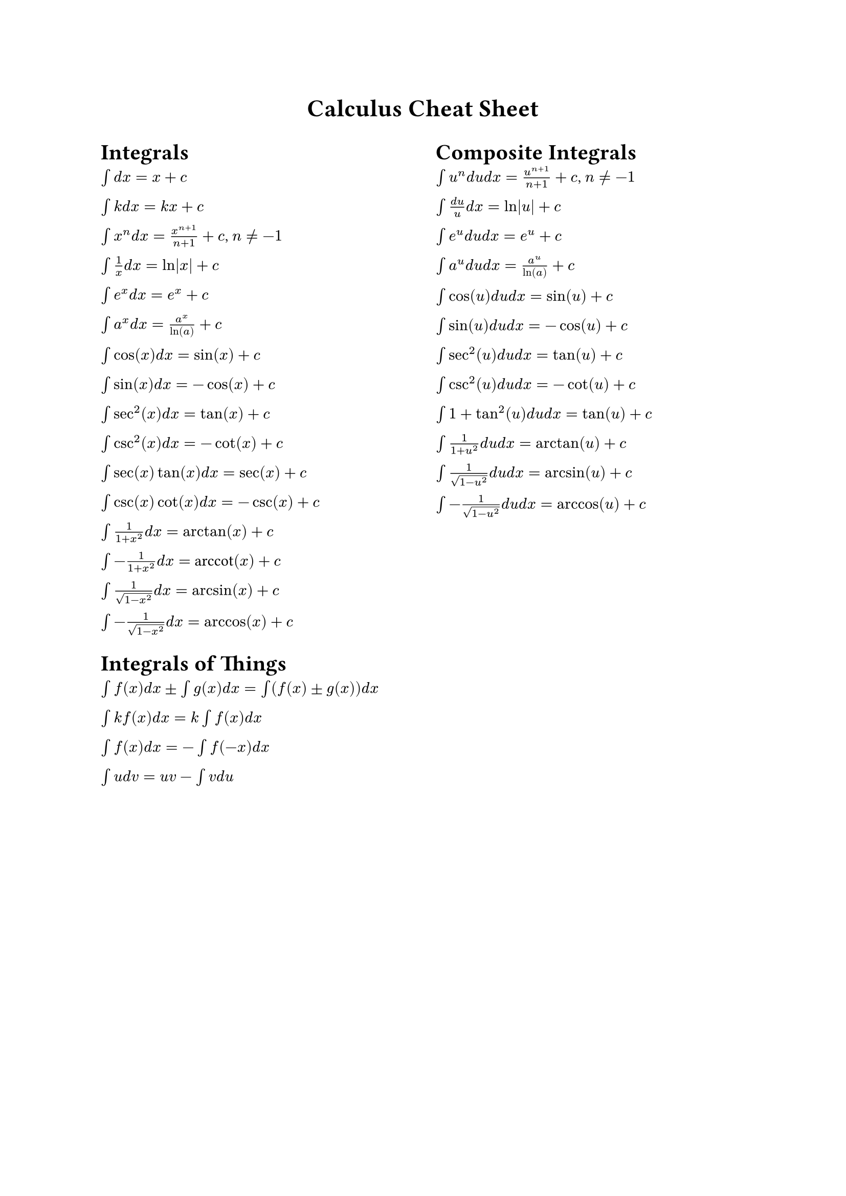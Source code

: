 #set page()
#align(center, text(17pt)[
  *Calculus Cheat Sheet*
])

#columns(
  2,
)[
  = Integrals

  $\u{222B}d x = x + c$

  $\u{222B}k d x = k x + c$

  $\u{222B}x^n d x = x^(n+1)/(n+1) + c$, $n != -1$

  $\u{222B}1/x d x = ln|x| + c$

  $\u{222B}e^x d x = e^x + c$

  $\u{222B}a^x d x = a^x/ln(a) + c$

  $\u{222B}cos(x) d x = sin(x) + c$

  $\u{222B}sin(x) d x = -cos(x) + c$

  $\u{222B}sec^2(x) d x = tan(x) + c$

  $\u{222B}csc^2(x) d x = -cot(x) + c$

  $\u{222B}sec(x)tan(x) d x = sec(x) + c$

  $\u{222B}csc(x)cot(x) d x = -csc(x) + c$

  $\u{222B}1/(1+x^2) d x = arctan(x) + c$

  $\u{222B}-1/(1+x^2) d x = $ arccot$(x) + c$

  $\u{222B}1/sqrt(1-x^2) d x = arcsin(x) + c$

  $\u{222B}-1/sqrt(1-x^2) d x = arccos(x) + c$

  = Integrals of Things

  $\u{222B}f(x) d x \u{00B1} \u{222B}g(x) d x = \u{222B}(f(x) \u{00B1} g(x)) d x$

  $\u{222B}k f(x) d x = k \u{222B}f(x) d x$

  $\u{222B}f(x) d x = -\u{222B}f(-x) d x$

  $\u{222B}u d v = u v - \u{222B}v d u$

  #colbreak(weak: true)

  = Composite Integrals

  $\u{222B} u^n d u d x = u^(n+1)/(n+1) + c$, $n != -1$

  $\u{222B} (d u)/u d x = ln|u| + c$

  $\u{222B} e^u d u d x = e^u + c$

  $\u{222B} a^u d u d x = a^u/ln(a) + c$

  $\u{222B} cos(u) d u d x = sin(u) + c$

  $\u{222B} sin(u) d u d x = -cos(u) + c$

  $\u{222B} sec^2(u) d u d x = tan(u) + c$

  $\u{222B} csc^2(u) d u d x = -cot(u) + c$

  $\u{222B} 1 + tan^2(u) d u d x = tan(u) + c$

  $\u{222B} 1/(1+ u^2) d u d x = arctan(u) + c$

  $\u{222B} 1/sqrt(1-u^2) d u d x = arcsin(u) + c$

  $\u{222B} -1/sqrt(1-u^2) d u d x = arccos(u) + c$
]
#set page(columns: 2)
= Derivatives

Any constant: $k = 0$

$x^n = n x^{n-1}$

$e^x = e^x$

$e^(k x) = k e^(k x)$

$ln(x) = 1/x$

$sin(x) = cos(x)$

$cos(x) = -sin(x)$

$tan(x) = sec^2(x)$

$cot(x) = -csc^2(x)$

$sec(x) = sec(x)tan(x)$

$csc(x) = -csc(x)cot(x)$

$arctan(x) = 1/(1+x^2)$

arccot$(x) = -1/(1+x^2)$

$arcsin(x) = 1/sqrt(1-x^2)$

$arccos(x) = -1/sqrt(1-x^2)$

#colbreak(weak: true)

= Derivatives of Things

$(f(x) \u{00B1} g(x))' = f'(x) \u{00B1} g'(x)$

$(f(x) * g(x))' = f'(x) * g(x) + f(x) * g'(x)$

$(f(x)/g(x))' = (f'(x) * g(x) - f(x) * g'(x))/g(x)^2$

$(1/f(x))' = (-f'(x))/f(x)^2$

$(f(g(x)))' = f'(g(x)) * g'(x)$

#set page(columns: 2, margin: (right: 10pt))

= Trig Identities

+ $sin^2(x) + cos^2(x) = 1$
  - $sin^2(x) = 1 - cos^2(x)$
  - $cos^2(x) = 1 - sin^2(x)$

+ $tan(x) * cot(x) = 1$
  + $tan(x) = sin(x)/cos(x)$
    - $tan(x) = 1/cot(x)$

  + $cot(x) = cos(x)/sin(x)$
    - $cot(x) = 1/tan(x)$

+ $1 + tan^2(x) = 1/(cos^2(x))$
  - $1 + cot^2(x) = 1/(sin^2(x))$

+ $sec(x) = 1/cos(x)$
  - $csc(x) = 1/sin(x)$

+ $sec(x) * tan(x) = sin(x)/cos(x) = tan(x)$
  - $csc(x) * cot(x) = cos(x)/sin(x) = cot(x)$

= Sum and Difference Identities

+ $sin(x \u{00B1} y) = sin(x) * cos(y) \u{00B1} cos(x) * sin(y)$

+ $cos(x \u{00B1} y) = cos(x) * cos(y) \u{2213} sin(x) * sin(y)$

+ $tan(x \u{00B1} y) = (tan(x) \u{00B1} tan(y))/(1 \u{2213} tan(x)tan(y))$

+ $cot(x \u{00B1} y) = (cot(x)cot(y) \u{2213} 1)/(cot(x) \u{00B1} cot(y))$

#colbreak()

= Double Angle Identities

+ $sin(2x) = 2sin(x)cos(x)$

+ $cos(2x) = cos^2(x) - sin^2(x)$
  - $cos(2x) = -1 + 2cos^2(x)$
  - $cos(2x) = 1 - 2sin^2(x)$

+ $tan(2x) = 2tan(x)/(1 - tan^2(x))$

+ $cot(2x) = (cot^2(x) - 1)/(2cot(x))$

= Negative Angle Identities

$sin(-x) = -sin(x)$

$cos(-x) = cos(x)$

$tan(-x) = -tan(x)$

$cot(-x) = -cot(x)$

= Half Angle Identities

+ $sin(x/2) = \u{00B1} sqrt((1 - cos(x))/2)$

+ $cos(x/2) = \u{00B1} sqrt((1 + cos(x))/2)$

+ $tan(x/2) = sin(x)/(1 + cos(x)) = (1 - cos(x))/sin(x)$

#set page(columns: 1)
